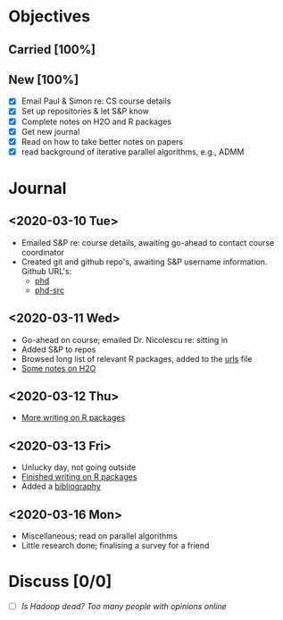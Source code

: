* Objectives
** Carried [100%]
** New [100%]
- [X] Email Paul & Simon re: CS course details
- [X] Set up repositories & let S&P know
- [X] Complete notes on H2O and R packages
- [X] Get new journal
- [X] Read on how to take better notes on papers
- [X] read background of iterative parallel algorithms, e.g., ADMM
* Journal
** <2020-03-10 Tue>
   - Emailed S&P re: course details, awaiting go-ahead to contact
     course coordinator
   - Created git and github repo's, awaiting S&P username information.
     Github URL's:
     - [[https://github.com/jcai849/phd][phd]]
     - [[https://github.com/jcai849/phd-src][phd-src]]
** <2020-03-11 Wed>
   - Go-ahead on course; emailed Dr. Nicolescu re: sitting in
   - Added S&P to repos
   - Browsed long list of relevant R packages, added to the [[file:~/phd/doc/urls.org][urls]] file
   - [[file:~/phd/doc/distributed-systems-overview.tex][Some notes on H2O]]
** <2020-03-12 Thu>
   - [[file:~/phd/doc/distributed-systems-overview.tex][More writing on R packages]]
** <2020-03-13 Fri>
   - Unlucky day, not going outside
   - [[file:~/phd/doc/distributed-systems-overview.tex][Finished writing on R packages]]
   - Added a [[file:~/phd/bib/bibliography.bib][bibliography]]
** <2020-03-16 Mon>
   - Miscellaneous; read on parallel algorithms
   - Little research done; finalising a survey for a friend
   
* Discuss [0/0]
  - [ ] /Is Hadoop dead? Too many people with opinions online/
